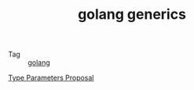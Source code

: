 :PROPERTIES:
:ID:       CDD2044C-2C70-4C34-A98A-6C866012275A
:END:
#+TITLE: golang generics

+ Tag :: [[id:06660642-7CC3-4116-8B42-A43EEB16137F][golang]]

[[https://go.googlesource.com/proposal/+/refs/heads/master/design/43651-type-parameters.md][Type Parameters Proposal]]

